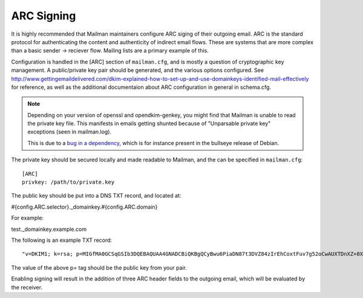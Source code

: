 ===========
ARC Signing
===========

It is highly recommended that Mailman maintainers configure ARC siging of their
outgoing email.  ARC is the standard protocol for authenticating the content
and authenticity of indirect email flows. These are systems that are more
complex than a basic sender -> reciever flow.  Mailing lists are a primary
example of this.

Configuration is handled in the [ARC] section of ``mailman.cfg``, and is mostly
a question of cryptographic key management.  A public/private key pair should
be generated, and the various options configured. See
http://www.gettingemaildelivered.com/dkim-explained-how-to-set-up-and-use-domainkeys-identified-mail-effectively
for reference, as well as the additional documentaion about ARC configuration
in general in schema.cfg.

.. note::

  Depending on your version of openssl and opendkim-genkey, you might find that
  Mailman is unable to read the private key file. This manifests in emails
  getting shunted because of "Unparsable private key" exceptions (seen in 
  mailman.log).

  This is due to a
  `bug in a dependency <https://bugs.launchpad.net/dkimpy/+bug/1978835>`_, which
  is for instance present in the bullseye release of Debian.

The private key should be secured locally and made readable to Mailman, and the
can be specified in ``mailman.cfg``::

  [ARC]
  privkey: /path/to/private.key

The public key should be put into a DNS TXT record, and located at:

#{config.ARC.selector}._domainkey.#{config.ARC.domain}

For example:

test._domainkey.example.com

The following is an example TXT record:
::

    "v=DKIM1; k=rsa; p=MIGfMA0GCSqGSIb3DQEBAQUAA4GNADCBiQKBgQCyBwu6PiaDN87t3DVZ84zIrEhCoxtFuv7g52oCwAUXTDnXZ+0XHM/rhkm8XSGr1yLsDc1zLGX8IfITY1dL2CzptdgyiX7vgYjzZqG368C8BtGB5m6nj26NyhSKEdlV7MS9KbASd359ggCeGTT5QjRKEMSauVyVSeapq6ZcpZ9JwQIDAQAB"

The value of the above p= tag should be the public key from your pair.

Enabling signing will result in the addition of three ARC header fields to the
outgoing email, which will be evaluated by the receiver.
